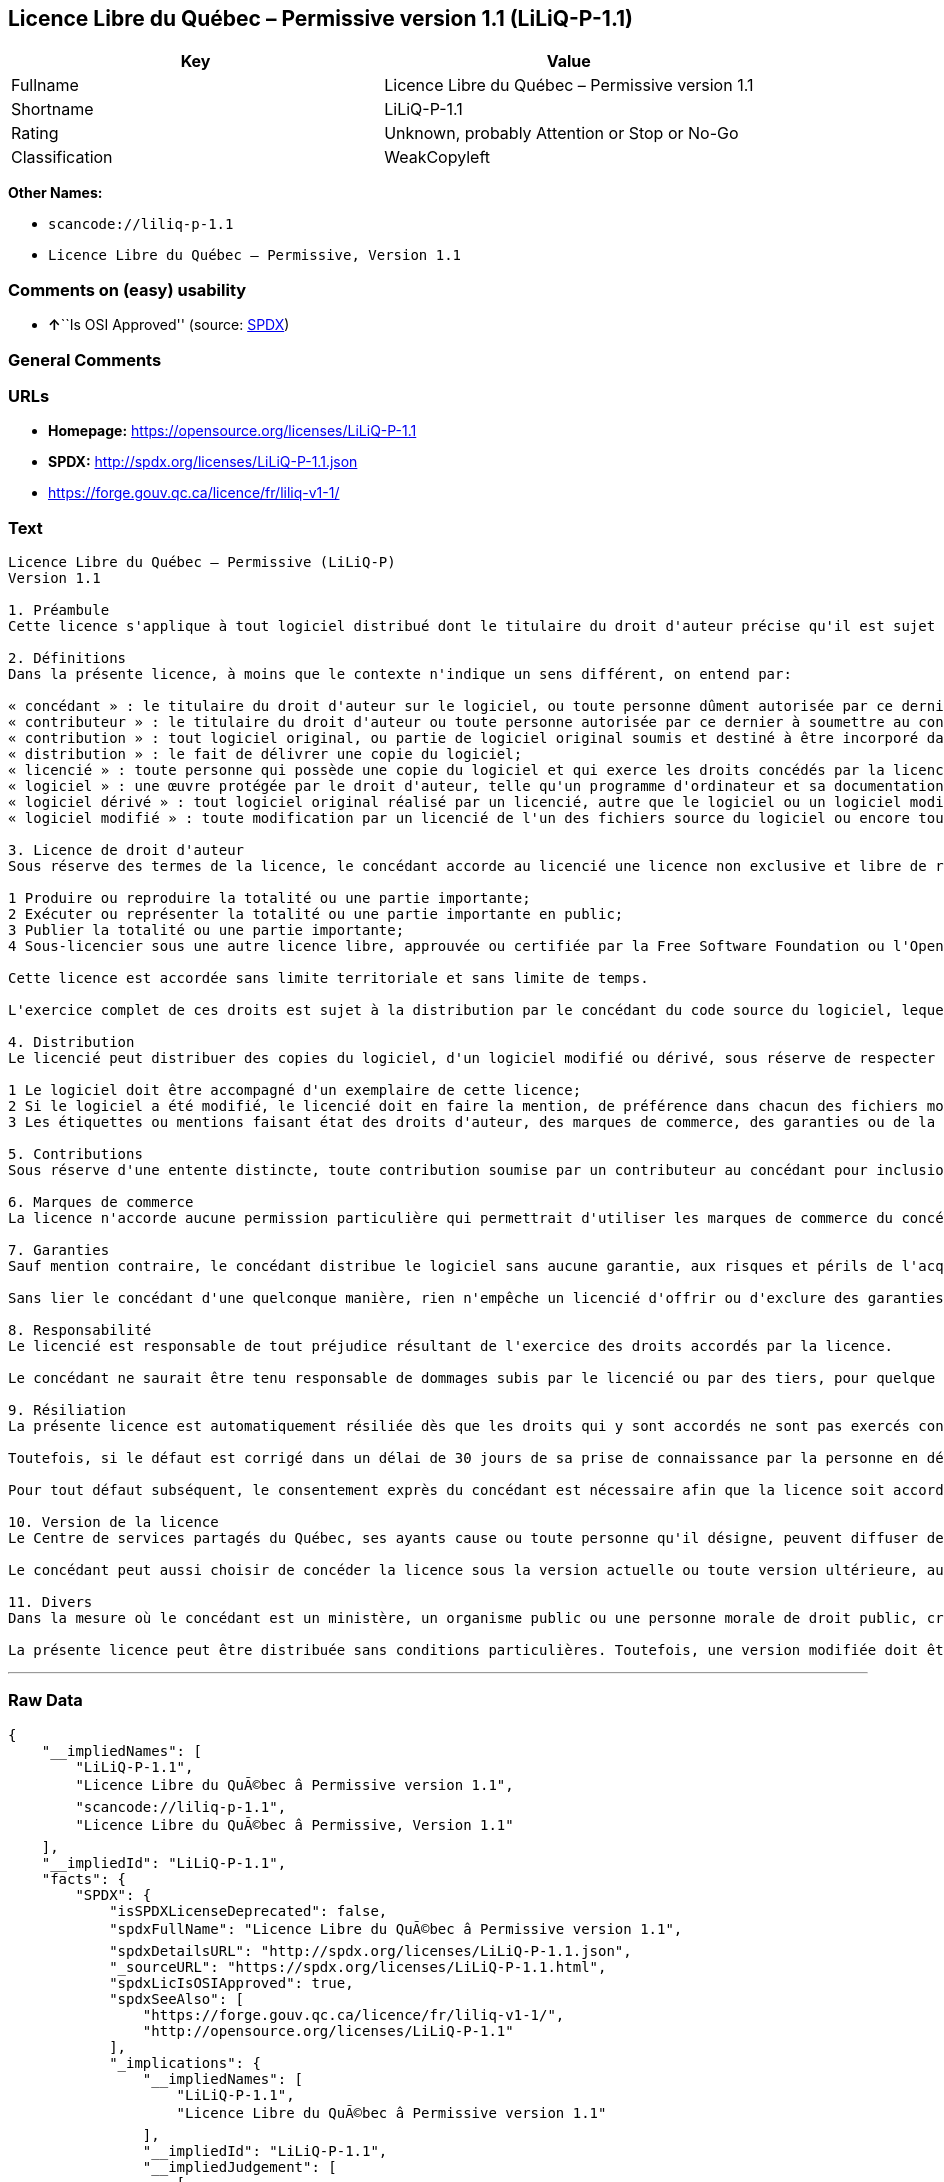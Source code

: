 == Licence Libre du Québec – Permissive version 1.1 (LiLiQ-P-1.1)

[cols=",",options="header",]
|===
|Key |Value
|Fullname |Licence Libre du Québec – Permissive version 1.1
|Shortname |LiLiQ-P-1.1
|Rating |Unknown, probably Attention or Stop or No-Go
|Classification |WeakCopyleft
|===

*Other Names:*

* `+scancode://liliq-p-1.1+`
* `+Licence Libre du Québec – Permissive, Version 1.1+`

=== Comments on (easy) usability

* **↑**``Is OSI Approved'' (source:
https://spdx.org/licenses/LiLiQ-P-1.1.html[SPDX])

=== General Comments

=== URLs

* *Homepage:* https://opensource.org/licenses/LiLiQ-P-1.1
* *SPDX:* http://spdx.org/licenses/LiLiQ-P-1.1.json
* https://forge.gouv.qc.ca/licence/fr/liliq-v1-1/

=== Text

....
Licence Libre du Québec – Permissive (LiLiQ-P)
Version 1.1

1. Préambule 
Cette licence s'applique à tout logiciel distribué dont le titulaire du droit d'auteur précise qu'il est sujet aux termes de la Licence Libre du Québec – Permissive (LiLiQ-P) (ci-après appelée la « licence »).

2. Définitions 
Dans la présente licence, à moins que le contexte n'indique un sens différent, on entend par:

« concédant » : le titulaire du droit d'auteur sur le logiciel, ou toute personne dûment autorisée par ce dernier à accorder la présente licence; 
« contributeur » : le titulaire du droit d'auteur ou toute personne autorisée par ce dernier à soumettre au concédant une contribution. Un contributeur dont sa contribution est incorporée au logiciel est considéré comme un concédant en regard de sa contribution; 
« contribution » : tout logiciel original, ou partie de logiciel original soumis et destiné à être incorporé dans le logiciel; 
« distribution » : le fait de délivrer une copie du logiciel; 
« licencié » : toute personne qui possède une copie du logiciel et qui exerce les droits concédés par la licence; 
« logiciel » : une œuvre protégée par le droit d'auteur, telle qu'un programme d'ordinateur et sa documentation, pour laquelle le titulaire du droit d'auteur a précisé qu'elle est sujette aux termes de la présente licence; 
« logiciel dérivé » : tout logiciel original réalisé par un licencié, autre que le logiciel ou un logiciel modifié, qui produit ou reproduit la totalité ou une partie importante du logiciel; 
« logiciel modifié » : toute modification par un licencié de l'un des fichiers source du logiciel ou encore tout nouveau fichier source qui incorpore le logiciel ou une partie importante de ce dernier.

3. Licence de droit d'auteur 
Sous réserve des termes de la licence, le concédant accorde au licencié une licence non exclusive et libre de redevances lui permettant d’exercer les droits suivants sur le logiciel :

1 Produire ou reproduire la totalité ou une partie importante; 
2 Exécuter ou représenter la totalité ou une partie importante en public; 
3 Publier la totalité ou une partie importante; 
4 Sous-licencier sous une autre licence libre, approuvée ou certifiée par la Free Software Foundation ou l'Open Source Initiative.

Cette licence est accordée sans limite territoriale et sans limite de temps.

L'exercice complet de ces droits est sujet à la distribution par le concédant du code source du logiciel, lequel doit être sous une forme permettant d'y apporter des modifications. Le concédant peut aussi distribuer le logiciel accompagné d'une offre de distribuer le code source du logiciel, sans frais supplémentaires, autres que ceux raisonnables afin de permettre la livraison du code source. Cette offre doit être valide pendant une durée raisonnable.

4. Distribution 
Le licencié peut distribuer des copies du logiciel, d'un logiciel modifié ou dérivé, sous réserve de respecter les conditions suivantes :

1 Le logiciel doit être accompagné d'un exemplaire de cette licence; 
2 Si le logiciel a été modifié, le licencié doit en faire la mention, de préférence dans chacun des fichiers modifiés dont la nature permet une telle mention; 
3 Les étiquettes ou mentions faisant état des droits d'auteur, des marques de commerce, des garanties ou de la paternité concernant le logiciel ne doivent pas être modifiées ou supprimées, à moins que ces étiquettes ou mentions ne soient inapplicables à un logiciel modifié ou dérivé donné.

5. Contributions 
Sous réserve d'une entente distincte, toute contribution soumise par un contributeur au concédant pour inclusion dans le logiciel sera soumise aux termes de cette licence.

6. Marques de commerce 
La licence n'accorde aucune permission particulière qui permettrait d'utiliser les marques de commerce du concédant, autre que celle requise permettant d'identifier la provenance du logiciel.

7. Garanties 
Sauf mention contraire, le concédant distribue le logiciel sans aucune garantie, aux risques et périls de l'acquéreur de la copie du logiciel, et ce, sans assurer que le logiciel puisse répondre à un besoin particulier ou puisse donner un résultat quelconque.

Sans lier le concédant d'une quelconque manière, rien n'empêche un licencié d'offrir ou d'exclure des garanties ou du support.

8. Responsabilité 
Le licencié est responsable de tout préjudice résultant de l'exercice des droits accordés par la licence.

Le concédant ne saurait être tenu responsable de dommages subis par le licencié ou par des tiers, pour quelque cause que ce soit en lien avec la licence et les droits qui y sont accordés.

9. Résiliation 
La présente licence est automatiquement résiliée dès que les droits qui y sont accordés ne sont pas exercés conformément aux termes qui y sont stipulés.

Toutefois, si le défaut est corrigé dans un délai de 30 jours de sa prise de connaissance par la personne en défaut, et qu'il s'agit du premier défaut, la licence est accordée de nouveau.

Pour tout défaut subséquent, le consentement exprès du concédant est nécessaire afin que la licence soit accordée de nouveau.

10. Version de la licence 
Le Centre de services partagés du Québec, ses ayants cause ou toute personne qu'il désigne, peuvent diffuser des versions révisées ou modifiées de cette licence. Chaque version recevra un numéro unique. Si un logiciel est déjà soumis aux termes d'une version spécifique, c'est seulement cette version qui liera les parties à la licence.

Le concédant peut aussi choisir de concéder la licence sous la version actuelle ou toute version ultérieure, auquel cas le licencié peut choisir sous quelle version la licence lui est accordée.

11. Divers 
Dans la mesure où le concédant est un ministère, un organisme public ou une personne morale de droit public, créés en vertu d'une loi de l'Assemblée nationale du Québec, la licence est régie par le droit applicable au Québec et en cas de contestation, les tribunaux du Québec seront seuls compétents.

La présente licence peut être distribuée sans conditions particulières. Toutefois, une version modifiée doit être distribuée sous un nom différent. Toute référence au Centre de services partagés du Québec, et, le cas échéant, ses ayant cause, doit être retirée, autre que celle permettant d'identifier la provenance de la licence.
....

'''''

=== Raw Data

....
{
    "__impliedNames": [
        "LiLiQ-P-1.1",
        "Licence Libre du QuÃ©bec â Permissive version 1.1",
        "scancode://liliq-p-1.1",
        "Licence Libre du QuÃ©bec â Permissive, Version 1.1"
    ],
    "__impliedId": "LiLiQ-P-1.1",
    "facts": {
        "SPDX": {
            "isSPDXLicenseDeprecated": false,
            "spdxFullName": "Licence Libre du QuÃ©bec â Permissive version 1.1",
            "spdxDetailsURL": "http://spdx.org/licenses/LiLiQ-P-1.1.json",
            "_sourceURL": "https://spdx.org/licenses/LiLiQ-P-1.1.html",
            "spdxLicIsOSIApproved": true,
            "spdxSeeAlso": [
                "https://forge.gouv.qc.ca/licence/fr/liliq-v1-1/",
                "http://opensource.org/licenses/LiLiQ-P-1.1"
            ],
            "_implications": {
                "__impliedNames": [
                    "LiLiQ-P-1.1",
                    "Licence Libre du QuÃ©bec â Permissive version 1.1"
                ],
                "__impliedId": "LiLiQ-P-1.1",
                "__impliedJudgement": [
                    [
                        "SPDX",
                        {
                            "tag": "PositiveJudgement",
                            "contents": "Is OSI Approved"
                        }
                    ]
                ],
                "__isOsiApproved": true,
                "__impliedURLs": [
                    [
                        "SPDX",
                        "http://spdx.org/licenses/LiLiQ-P-1.1.json"
                    ],
                    [
                        null,
                        "https://forge.gouv.qc.ca/licence/fr/liliq-v1-1/"
                    ],
                    [
                        null,
                        "http://opensource.org/licenses/LiLiQ-P-1.1"
                    ]
                ]
            },
            "spdxLicenseId": "LiLiQ-P-1.1"
        },
        "Scancode": {
            "otherUrls": null,
            "homepageUrl": "https://opensource.org/licenses/LiLiQ-P-1.1",
            "shortName": "LiLiQ-P-1.1",
            "textUrls": null,
            "text": "Licence Libre du QuÃÂ©bec Ã¢ÂÂ Permissive (LiLiQ-P)\nVersion 1.1\n\n1. PrÃÂ©ambule \nCette licence s'applique ÃÂ  tout logiciel distribuÃÂ© dont le titulaire du droit d'auteur prÃÂ©cise qu'il est sujet aux termes de la Licence Libre du QuÃÂ©bec Ã¢ÂÂ Permissive (LiLiQ-P) (ci-aprÃÂ¨s appelÃÂ©e la ÃÂ« licence ÃÂ»).\n\n2. DÃÂ©finitions \nDans la prÃÂ©sente licence, ÃÂ  moins que le contexte n'indique un sens diffÃÂ©rent, on entend par:\n\nÃÂ« concÃÂ©dant ÃÂ» : le titulaire du droit d'auteur sur le logiciel, ou toute personne dÃÂ»ment autorisÃÂ©e par ce dernier ÃÂ  accorder la prÃÂ©sente licence; \nÃÂ« contributeur ÃÂ» : le titulaire du droit d'auteur ou toute personne autorisÃÂ©e par ce dernier ÃÂ  soumettre au concÃÂ©dant une contribution. Un contributeur dont sa contribution est incorporÃÂ©e au logiciel est considÃÂ©rÃÂ© comme un concÃÂ©dant en regard de sa contribution; \nÃÂ« contribution ÃÂ» : tout logiciel original, ou partie de logiciel original soumis et destinÃÂ© ÃÂ  ÃÂªtre incorporÃÂ© dans le logiciel; \nÃÂ« distribution ÃÂ» : le fait de dÃÂ©livrer une copie du logiciel; \nÃÂ« licenciÃÂ© ÃÂ» : toute personne qui possÃÂ¨de une copie du logiciel et qui exerce les droits concÃÂ©dÃÂ©s par la licence; \nÃÂ« logiciel ÃÂ» : une ÃÂuvre protÃÂ©gÃÂ©e par le droit d'auteur, telle qu'un programme d'ordinateur et sa documentation, pour laquelle le titulaire du droit d'auteur a prÃÂ©cisÃÂ© qu'elle est sujette aux termes de la prÃÂ©sente licence; \nÃÂ« logiciel dÃÂ©rivÃÂ© ÃÂ» : tout logiciel original rÃÂ©alisÃÂ© par un licenciÃÂ©, autre que le logiciel ou un logiciel modifiÃÂ©, qui produit ou reproduit la totalitÃÂ© ou une partie importante du logiciel; \nÃÂ« logiciel modifiÃÂ© ÃÂ» : toute modification par un licenciÃÂ© de l'un des fichiers source du logiciel ou encore tout nouveau fichier source qui incorpore le logiciel ou une partie importante de ce dernier.\n\n3. Licence de droit d'auteur \nSous rÃÂ©serve des termes de la licence, le concÃÂ©dant accorde au licenciÃÂ© une licence non exclusive et libre de redevances lui permettant dÃ¢ÂÂexercer les droits suivants sur le logiciel :\n\n1 Produire ou reproduire la totalitÃÂ© ou une partie importante; \n2 ExÃÂ©cuter ou reprÃÂ©senter la totalitÃÂ© ou une partie importante en public; \n3 Publier la totalitÃÂ© ou une partie importante; \n4 Sous-licencier sous une autre licence libre, approuvÃÂ©e ou certifiÃÂ©e par la Free Software Foundation ou l'Open Source Initiative.\n\nCette licence est accordÃÂ©e sans limite territoriale et sans limite de temps.\n\nL'exercice complet de ces droits est sujet ÃÂ  la distribution par le concÃÂ©dant du code source du logiciel, lequel doit ÃÂªtre sous une forme permettant d'y apporter des modifications. Le concÃÂ©dant peut aussi distribuer le logiciel accompagnÃÂ© d'une offre de distribuer le code source du logiciel, sans frais supplÃÂ©mentaires, autres que ceux raisonnables afin de permettre la livraison du code source. Cette offre doit ÃÂªtre valide pendant une durÃÂ©e raisonnable.\n\n4. Distribution \nLe licenciÃÂ© peut distribuer des copies du logiciel, d'un logiciel modifiÃÂ© ou dÃÂ©rivÃÂ©, sous rÃÂ©serve de respecter les conditions suivantes :\n\n1 Le logiciel doit ÃÂªtre accompagnÃÂ© d'un exemplaire de cette licence; \n2 Si le logiciel a ÃÂ©tÃÂ© modifiÃÂ©, le licenciÃÂ© doit en faire la mention, de prÃÂ©fÃÂ©rence dans chacun des fichiers modifiÃÂ©s dont la nature permet une telle mention; \n3 Les ÃÂ©tiquettes ou mentions faisant ÃÂ©tat des droits d'auteur, des marques de commerce, des garanties ou de la paternitÃÂ© concernant le logiciel ne doivent pas ÃÂªtre modifiÃÂ©es ou supprimÃÂ©es, ÃÂ  moins que ces ÃÂ©tiquettes ou mentions ne soient inapplicables ÃÂ  un logiciel modifiÃÂ© ou dÃÂ©rivÃÂ© donnÃÂ©.\n\n5. Contributions \nSous rÃÂ©serve d'une entente distincte, toute contribution soumise par un contributeur au concÃÂ©dant pour inclusion dans le logiciel sera soumise aux termes de cette licence.\n\n6. Marques de commerce \nLa licence n'accorde aucune permission particuliÃÂ¨re qui permettrait d'utiliser les marques de commerce du concÃÂ©dant, autre que celle requise permettant d'identifier la provenance du logiciel.\n\n7. Garanties \nSauf mention contraire, le concÃÂ©dant distribue le logiciel sans aucune garantie, aux risques et pÃÂ©rils de l'acquÃÂ©reur de la copie du logiciel, et ce, sans assurer que le logiciel puisse rÃÂ©pondre ÃÂ  un besoin particulier ou puisse donner un rÃÂ©sultat quelconque.\n\nSans lier le concÃÂ©dant d'une quelconque maniÃÂ¨re, rien n'empÃÂªche un licenciÃÂ© d'offrir ou d'exclure des garanties ou du support.\n\n8. ResponsabilitÃÂ© \nLe licenciÃÂ© est responsable de tout prÃÂ©judice rÃÂ©sultant de l'exercice des droits accordÃÂ©s par la licence.\n\nLe concÃÂ©dant ne saurait ÃÂªtre tenu responsable de dommages subis par le licenciÃÂ© ou par des tiers, pour quelque cause que ce soit en lien avec la licence et les droits qui y sont accordÃÂ©s.\n\n9. RÃÂ©siliation \nLa prÃÂ©sente licence est automatiquement rÃÂ©siliÃÂ©e dÃÂ¨s que les droits qui y sont accordÃÂ©s ne sont pas exercÃÂ©s conformÃÂ©ment aux termes qui y sont stipulÃÂ©s.\n\nToutefois, si le dÃÂ©faut est corrigÃÂ© dans un dÃÂ©lai de 30 jours de sa prise de connaissance par la personne en dÃÂ©faut, et qu'il s'agit du premier dÃÂ©faut, la licence est accordÃÂ©e de nouveau.\n\nPour tout dÃÂ©faut subsÃÂ©quent, le consentement exprÃÂ¨s du concÃÂ©dant est nÃÂ©cessaire afin que la licence soit accordÃÂ©e de nouveau.\n\n10. Version de la licence \nLe Centre de services partagÃÂ©s du QuÃÂ©bec, ses ayants cause ou toute personne qu'il dÃÂ©signe, peuvent diffuser des versions rÃÂ©visÃÂ©es ou modifiÃÂ©es de cette licence. Chaque version recevra un numÃÂ©ro unique. Si un logiciel est dÃÂ©jÃÂ  soumis aux termes d'une version spÃÂ©cifique, c'est seulement cette version qui liera les parties ÃÂ  la licence.\n\nLe concÃÂ©dant peut aussi choisir de concÃÂ©der la licence sous la version actuelle ou toute version ultÃÂ©rieure, auquel cas le licenciÃÂ© peut choisir sous quelle version la licence lui est accordÃÂ©e.\n\n11. Divers \nDans la mesure oÃÂ¹ le concÃÂ©dant est un ministÃÂ¨re, un organisme public ou une personne morale de droit public, crÃÂ©ÃÂ©s en vertu d'une loi de l'AssemblÃÂ©e nationale du QuÃÂ©bec, la licence est rÃÂ©gie par le droit applicable au QuÃÂ©bec et en cas de contestation, les tribunaux du QuÃÂ©bec seront seuls compÃÂ©tents.\n\nLa prÃÂ©sente licence peut ÃÂªtre distribuÃÂ©e sans conditions particuliÃÂ¨res. Toutefois, une version modifiÃÂ©e doit ÃÂªtre distribuÃÂ©e sous un nom diffÃÂ©rent. Toute rÃÂ©fÃÂ©rence au Centre de services partagÃÂ©s du QuÃÂ©bec, et, le cas ÃÂ©chÃÂ©ant, ses ayant cause, doit ÃÂªtre retirÃÂ©e, autre que celle permettant d'identifier la provenance de la licence.",
            "category": "Copyleft Limited",
            "osiUrl": "https://opensource.org/licenses/LiLiQ-P-1.1",
            "owner": "Quebec",
            "_sourceURL": "https://github.com/nexB/scancode-toolkit/blob/develop/src/licensedcode/data/licenses/liliq-p-1.1.yml",
            "key": "liliq-p-1.1",
            "name": "Licence Libre du QuÃ©bec â Permissive version 1.1",
            "spdxId": "LiLiQ-P-1.1",
            "notes": null,
            "_implications": {
                "__impliedNames": [
                    "scancode://liliq-p-1.1",
                    "LiLiQ-P-1.1",
                    "LiLiQ-P-1.1"
                ],
                "__impliedId": "LiLiQ-P-1.1",
                "__impliedCopyleft": [
                    [
                        "Scancode",
                        "WeakCopyleft"
                    ]
                ],
                "__calculatedCopyleft": "WeakCopyleft",
                "__impliedText": "Licence Libre du QuÃ©bec â Permissive (LiLiQ-P)\nVersion 1.1\n\n1. PrÃ©ambule \nCette licence s'applique Ã  tout logiciel distribuÃ© dont le titulaire du droit d'auteur prÃ©cise qu'il est sujet aux termes de la Licence Libre du QuÃ©bec â Permissive (LiLiQ-P) (ci-aprÃ¨s appelÃ©e la Â« licence Â»).\n\n2. DÃ©finitions \nDans la prÃ©sente licence, Ã  moins que le contexte n'indique un sens diffÃ©rent, on entend par:\n\nÂ« concÃ©dant Â» : le titulaire du droit d'auteur sur le logiciel, ou toute personne dÃ»ment autorisÃ©e par ce dernier Ã  accorder la prÃ©sente licence; \nÂ« contributeur Â» : le titulaire du droit d'auteur ou toute personne autorisÃ©e par ce dernier Ã  soumettre au concÃ©dant une contribution. Un contributeur dont sa contribution est incorporÃ©e au logiciel est considÃ©rÃ© comme un concÃ©dant en regard de sa contribution; \nÂ« contribution Â» : tout logiciel original, ou partie de logiciel original soumis et destinÃ© Ã  Ãªtre incorporÃ© dans le logiciel; \nÂ« distribution Â» : le fait de dÃ©livrer une copie du logiciel; \nÂ« licenciÃ© Â» : toute personne qui possÃ¨de une copie du logiciel et qui exerce les droits concÃ©dÃ©s par la licence; \nÂ« logiciel Â» : une Åuvre protÃ©gÃ©e par le droit d'auteur, telle qu'un programme d'ordinateur et sa documentation, pour laquelle le titulaire du droit d'auteur a prÃ©cisÃ© qu'elle est sujette aux termes de la prÃ©sente licence; \nÂ« logiciel dÃ©rivÃ© Â» : tout logiciel original rÃ©alisÃ© par un licenciÃ©, autre que le logiciel ou un logiciel modifiÃ©, qui produit ou reproduit la totalitÃ© ou une partie importante du logiciel; \nÂ« logiciel modifiÃ© Â» : toute modification par un licenciÃ© de l'un des fichiers source du logiciel ou encore tout nouveau fichier source qui incorpore le logiciel ou une partie importante de ce dernier.\n\n3. Licence de droit d'auteur \nSous rÃ©serve des termes de la licence, le concÃ©dant accorde au licenciÃ© une licence non exclusive et libre de redevances lui permettant dâexercer les droits suivants sur le logiciel :\n\n1 Produire ou reproduire la totalitÃ© ou une partie importante; \n2 ExÃ©cuter ou reprÃ©senter la totalitÃ© ou une partie importante en public; \n3 Publier la totalitÃ© ou une partie importante; \n4 Sous-licencier sous une autre licence libre, approuvÃ©e ou certifiÃ©e par la Free Software Foundation ou l'Open Source Initiative.\n\nCette licence est accordÃ©e sans limite territoriale et sans limite de temps.\n\nL'exercice complet de ces droits est sujet Ã  la distribution par le concÃ©dant du code source du logiciel, lequel doit Ãªtre sous une forme permettant d'y apporter des modifications. Le concÃ©dant peut aussi distribuer le logiciel accompagnÃ© d'une offre de distribuer le code source du logiciel, sans frais supplÃ©mentaires, autres que ceux raisonnables afin de permettre la livraison du code source. Cette offre doit Ãªtre valide pendant une durÃ©e raisonnable.\n\n4. Distribution \nLe licenciÃ© peut distribuer des copies du logiciel, d'un logiciel modifiÃ© ou dÃ©rivÃ©, sous rÃ©serve de respecter les conditions suivantes :\n\n1 Le logiciel doit Ãªtre accompagnÃ© d'un exemplaire de cette licence; \n2 Si le logiciel a Ã©tÃ© modifiÃ©, le licenciÃ© doit en faire la mention, de prÃ©fÃ©rence dans chacun des fichiers modifiÃ©s dont la nature permet une telle mention; \n3 Les Ã©tiquettes ou mentions faisant Ã©tat des droits d'auteur, des marques de commerce, des garanties ou de la paternitÃ© concernant le logiciel ne doivent pas Ãªtre modifiÃ©es ou supprimÃ©es, Ã  moins que ces Ã©tiquettes ou mentions ne soient inapplicables Ã  un logiciel modifiÃ© ou dÃ©rivÃ© donnÃ©.\n\n5. Contributions \nSous rÃ©serve d'une entente distincte, toute contribution soumise par un contributeur au concÃ©dant pour inclusion dans le logiciel sera soumise aux termes de cette licence.\n\n6. Marques de commerce \nLa licence n'accorde aucune permission particuliÃ¨re qui permettrait d'utiliser les marques de commerce du concÃ©dant, autre que celle requise permettant d'identifier la provenance du logiciel.\n\n7. Garanties \nSauf mention contraire, le concÃ©dant distribue le logiciel sans aucune garantie, aux risques et pÃ©rils de l'acquÃ©reur de la copie du logiciel, et ce, sans assurer que le logiciel puisse rÃ©pondre Ã  un besoin particulier ou puisse donner un rÃ©sultat quelconque.\n\nSans lier le concÃ©dant d'une quelconque maniÃ¨re, rien n'empÃªche un licenciÃ© d'offrir ou d'exclure des garanties ou du support.\n\n8. ResponsabilitÃ© \nLe licenciÃ© est responsable de tout prÃ©judice rÃ©sultant de l'exercice des droits accordÃ©s par la licence.\n\nLe concÃ©dant ne saurait Ãªtre tenu responsable de dommages subis par le licenciÃ© ou par des tiers, pour quelque cause que ce soit en lien avec la licence et les droits qui y sont accordÃ©s.\n\n9. RÃ©siliation \nLa prÃ©sente licence est automatiquement rÃ©siliÃ©e dÃ¨s que les droits qui y sont accordÃ©s ne sont pas exercÃ©s conformÃ©ment aux termes qui y sont stipulÃ©s.\n\nToutefois, si le dÃ©faut est corrigÃ© dans un dÃ©lai de 30 jours de sa prise de connaissance par la personne en dÃ©faut, et qu'il s'agit du premier dÃ©faut, la licence est accordÃ©e de nouveau.\n\nPour tout dÃ©faut subsÃ©quent, le consentement exprÃ¨s du concÃ©dant est nÃ©cessaire afin que la licence soit accordÃ©e de nouveau.\n\n10. Version de la licence \nLe Centre de services partagÃ©s du QuÃ©bec, ses ayants cause ou toute personne qu'il dÃ©signe, peuvent diffuser des versions rÃ©visÃ©es ou modifiÃ©es de cette licence. Chaque version recevra un numÃ©ro unique. Si un logiciel est dÃ©jÃ  soumis aux termes d'une version spÃ©cifique, c'est seulement cette version qui liera les parties Ã  la licence.\n\nLe concÃ©dant peut aussi choisir de concÃ©der la licence sous la version actuelle ou toute version ultÃ©rieure, auquel cas le licenciÃ© peut choisir sous quelle version la licence lui est accordÃ©e.\n\n11. Divers \nDans la mesure oÃ¹ le concÃ©dant est un ministÃ¨re, un organisme public ou une personne morale de droit public, crÃ©Ã©s en vertu d'une loi de l'AssemblÃ©e nationale du QuÃ©bec, la licence est rÃ©gie par le droit applicable au QuÃ©bec et en cas de contestation, les tribunaux du QuÃ©bec seront seuls compÃ©tents.\n\nLa prÃ©sente licence peut Ãªtre distribuÃ©e sans conditions particuliÃ¨res. Toutefois, une version modifiÃ©e doit Ãªtre distribuÃ©e sous un nom diffÃ©rent. Toute rÃ©fÃ©rence au Centre de services partagÃ©s du QuÃ©bec, et, le cas Ã©chÃ©ant, ses ayant cause, doit Ãªtre retirÃ©e, autre que celle permettant d'identifier la provenance de la licence.",
                "__impliedURLs": [
                    [
                        "Homepage",
                        "https://opensource.org/licenses/LiLiQ-P-1.1"
                    ],
                    [
                        "OSI Page",
                        "https://opensource.org/licenses/LiLiQ-P-1.1"
                    ]
                ]
            }
        },
        "Cavil": {
            "implications": {
                "__impliedNames": [
                    "LiLiQ-P-1.1",
                    "LiLiQ-P-1.1"
                ],
                "__impliedId": "LiLiQ-P-1.1"
            },
            "shortname": "LiLiQ-P-1.1",
            "riskInt": 5,
            "trademarkInt": 0,
            "opinionInt": 0,
            "otherNames": [
                "LiLiQ-P-1.1"
            ],
            "patentInt": 0
        },
        "OpenSourceInitiative": {
            "text": [
                {
                    "url": "https://opensource.org/licenses/LiLiQ-P-1.1",
                    "title": "HTML",
                    "media_type": "text/html"
                }
            ],
            "identifiers": [],
            "superseded_by": null,
            "_sourceURL": "https://opensource.org/licenses/",
            "name": "Licence Libre du QuÃ©bec â Permissive, Version 1.1",
            "other_names": [],
            "keywords": [
                "osi-approved",
                "international",
                "permissive"
            ],
            "id": "LiLiQ-P-1.1",
            "links": [
                {
                    "note": "OSI Page",
                    "url": "https://opensource.org/licenses/LiLiQ-P-1.1"
                }
            ],
            "_implications": {
                "__impliedNames": [
                    "LiLiQ-P-1.1",
                    "Licence Libre du QuÃ©bec â Permissive, Version 1.1"
                ],
                "__impliedURLs": [
                    [
                        "OSI Page",
                        "https://opensource.org/licenses/LiLiQ-P-1.1"
                    ]
                ]
            }
        }
    },
    "__impliedJudgement": [
        [
            "SPDX",
            {
                "tag": "PositiveJudgement",
                "contents": "Is OSI Approved"
            }
        ]
    ],
    "__impliedCopyleft": [
        [
            "Scancode",
            "WeakCopyleft"
        ]
    ],
    "__calculatedCopyleft": "WeakCopyleft",
    "__isOsiApproved": true,
    "__impliedText": "Licence Libre du QuÃ©bec â Permissive (LiLiQ-P)\nVersion 1.1\n\n1. PrÃ©ambule \nCette licence s'applique Ã  tout logiciel distribuÃ© dont le titulaire du droit d'auteur prÃ©cise qu'il est sujet aux termes de la Licence Libre du QuÃ©bec â Permissive (LiLiQ-P) (ci-aprÃ¨s appelÃ©e la Â« licence Â»).\n\n2. DÃ©finitions \nDans la prÃ©sente licence, Ã  moins que le contexte n'indique un sens diffÃ©rent, on entend par:\n\nÂ« concÃ©dant Â» : le titulaire du droit d'auteur sur le logiciel, ou toute personne dÃ»ment autorisÃ©e par ce dernier Ã  accorder la prÃ©sente licence; \nÂ« contributeur Â» : le titulaire du droit d'auteur ou toute personne autorisÃ©e par ce dernier Ã  soumettre au concÃ©dant une contribution. Un contributeur dont sa contribution est incorporÃ©e au logiciel est considÃ©rÃ© comme un concÃ©dant en regard de sa contribution; \nÂ« contribution Â» : tout logiciel original, ou partie de logiciel original soumis et destinÃ© Ã  Ãªtre incorporÃ© dans le logiciel; \nÂ« distribution Â» : le fait de dÃ©livrer une copie du logiciel; \nÂ« licenciÃ© Â» : toute personne qui possÃ¨de une copie du logiciel et qui exerce les droits concÃ©dÃ©s par la licence; \nÂ« logiciel Â» : une Åuvre protÃ©gÃ©e par le droit d'auteur, telle qu'un programme d'ordinateur et sa documentation, pour laquelle le titulaire du droit d'auteur a prÃ©cisÃ© qu'elle est sujette aux termes de la prÃ©sente licence; \nÂ« logiciel dÃ©rivÃ© Â» : tout logiciel original rÃ©alisÃ© par un licenciÃ©, autre que le logiciel ou un logiciel modifiÃ©, qui produit ou reproduit la totalitÃ© ou une partie importante du logiciel; \nÂ« logiciel modifiÃ© Â» : toute modification par un licenciÃ© de l'un des fichiers source du logiciel ou encore tout nouveau fichier source qui incorpore le logiciel ou une partie importante de ce dernier.\n\n3. Licence de droit d'auteur \nSous rÃ©serve des termes de la licence, le concÃ©dant accorde au licenciÃ© une licence non exclusive et libre de redevances lui permettant dâexercer les droits suivants sur le logiciel :\n\n1 Produire ou reproduire la totalitÃ© ou une partie importante; \n2 ExÃ©cuter ou reprÃ©senter la totalitÃ© ou une partie importante en public; \n3 Publier la totalitÃ© ou une partie importante; \n4 Sous-licencier sous une autre licence libre, approuvÃ©e ou certifiÃ©e par la Free Software Foundation ou l'Open Source Initiative.\n\nCette licence est accordÃ©e sans limite territoriale et sans limite de temps.\n\nL'exercice complet de ces droits est sujet Ã  la distribution par le concÃ©dant du code source du logiciel, lequel doit Ãªtre sous une forme permettant d'y apporter des modifications. Le concÃ©dant peut aussi distribuer le logiciel accompagnÃ© d'une offre de distribuer le code source du logiciel, sans frais supplÃ©mentaires, autres que ceux raisonnables afin de permettre la livraison du code source. Cette offre doit Ãªtre valide pendant une durÃ©e raisonnable.\n\n4. Distribution \nLe licenciÃ© peut distribuer des copies du logiciel, d'un logiciel modifiÃ© ou dÃ©rivÃ©, sous rÃ©serve de respecter les conditions suivantes :\n\n1 Le logiciel doit Ãªtre accompagnÃ© d'un exemplaire de cette licence; \n2 Si le logiciel a Ã©tÃ© modifiÃ©, le licenciÃ© doit en faire la mention, de prÃ©fÃ©rence dans chacun des fichiers modifiÃ©s dont la nature permet une telle mention; \n3 Les Ã©tiquettes ou mentions faisant Ã©tat des droits d'auteur, des marques de commerce, des garanties ou de la paternitÃ© concernant le logiciel ne doivent pas Ãªtre modifiÃ©es ou supprimÃ©es, Ã  moins que ces Ã©tiquettes ou mentions ne soient inapplicables Ã  un logiciel modifiÃ© ou dÃ©rivÃ© donnÃ©.\n\n5. Contributions \nSous rÃ©serve d'une entente distincte, toute contribution soumise par un contributeur au concÃ©dant pour inclusion dans le logiciel sera soumise aux termes de cette licence.\n\n6. Marques de commerce \nLa licence n'accorde aucune permission particuliÃ¨re qui permettrait d'utiliser les marques de commerce du concÃ©dant, autre que celle requise permettant d'identifier la provenance du logiciel.\n\n7. Garanties \nSauf mention contraire, le concÃ©dant distribue le logiciel sans aucune garantie, aux risques et pÃ©rils de l'acquÃ©reur de la copie du logiciel, et ce, sans assurer que le logiciel puisse rÃ©pondre Ã  un besoin particulier ou puisse donner un rÃ©sultat quelconque.\n\nSans lier le concÃ©dant d'une quelconque maniÃ¨re, rien n'empÃªche un licenciÃ© d'offrir ou d'exclure des garanties ou du support.\n\n8. ResponsabilitÃ© \nLe licenciÃ© est responsable de tout prÃ©judice rÃ©sultant de l'exercice des droits accordÃ©s par la licence.\n\nLe concÃ©dant ne saurait Ãªtre tenu responsable de dommages subis par le licenciÃ© ou par des tiers, pour quelque cause que ce soit en lien avec la licence et les droits qui y sont accordÃ©s.\n\n9. RÃ©siliation \nLa prÃ©sente licence est automatiquement rÃ©siliÃ©e dÃ¨s que les droits qui y sont accordÃ©s ne sont pas exercÃ©s conformÃ©ment aux termes qui y sont stipulÃ©s.\n\nToutefois, si le dÃ©faut est corrigÃ© dans un dÃ©lai de 30 jours de sa prise de connaissance par la personne en dÃ©faut, et qu'il s'agit du premier dÃ©faut, la licence est accordÃ©e de nouveau.\n\nPour tout dÃ©faut subsÃ©quent, le consentement exprÃ¨s du concÃ©dant est nÃ©cessaire afin que la licence soit accordÃ©e de nouveau.\n\n10. Version de la licence \nLe Centre de services partagÃ©s du QuÃ©bec, ses ayants cause ou toute personne qu'il dÃ©signe, peuvent diffuser des versions rÃ©visÃ©es ou modifiÃ©es de cette licence. Chaque version recevra un numÃ©ro unique. Si un logiciel est dÃ©jÃ  soumis aux termes d'une version spÃ©cifique, c'est seulement cette version qui liera les parties Ã  la licence.\n\nLe concÃ©dant peut aussi choisir de concÃ©der la licence sous la version actuelle ou toute version ultÃ©rieure, auquel cas le licenciÃ© peut choisir sous quelle version la licence lui est accordÃ©e.\n\n11. Divers \nDans la mesure oÃ¹ le concÃ©dant est un ministÃ¨re, un organisme public ou une personne morale de droit public, crÃ©Ã©s en vertu d'une loi de l'AssemblÃ©e nationale du QuÃ©bec, la licence est rÃ©gie par le droit applicable au QuÃ©bec et en cas de contestation, les tribunaux du QuÃ©bec seront seuls compÃ©tents.\n\nLa prÃ©sente licence peut Ãªtre distribuÃ©e sans conditions particuliÃ¨res. Toutefois, une version modifiÃ©e doit Ãªtre distribuÃ©e sous un nom diffÃ©rent. Toute rÃ©fÃ©rence au Centre de services partagÃ©s du QuÃ©bec, et, le cas Ã©chÃ©ant, ses ayant cause, doit Ãªtre retirÃ©e, autre que celle permettant d'identifier la provenance de la licence.",
    "__impliedURLs": [
        [
            "SPDX",
            "http://spdx.org/licenses/LiLiQ-P-1.1.json"
        ],
        [
            null,
            "https://forge.gouv.qc.ca/licence/fr/liliq-v1-1/"
        ],
        [
            null,
            "http://opensource.org/licenses/LiLiQ-P-1.1"
        ],
        [
            "Homepage",
            "https://opensource.org/licenses/LiLiQ-P-1.1"
        ],
        [
            "OSI Page",
            "https://opensource.org/licenses/LiLiQ-P-1.1"
        ]
    ]
}
....

'''''

=== Dot Cluster Graph

image:../dot/LiLiQ-P-1.1.svg[image,title="dot"]